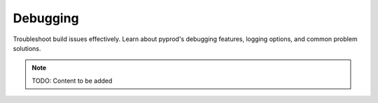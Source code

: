 Debugging
=========

Troubleshoot build issues effectively. Learn about pyprod's debugging features,
logging options, and common problem solutions.

.. note::
   TODO: Content to be added